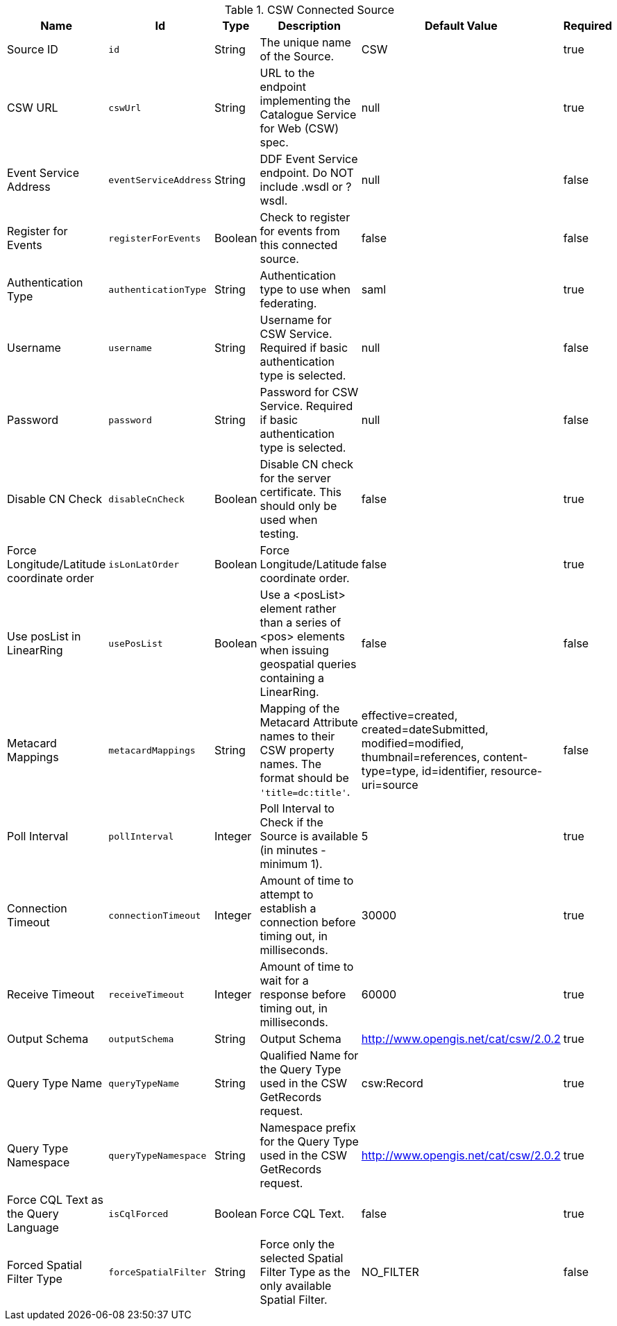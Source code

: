 :title: CSW Connected Source
:id: Csw_Connected_Source
:type: table
:status: published
:application: {ddf-catalog}
:summary: CSW Connected Source.

.[[_Csw_Connected_Source]]CSW Connected Source
[cols="1,1m,1,3,1,1" options="header"]
|===

|Name
|Id
|Type
|Description
|Default Value
|Required

|Source ID
|id
|String
|The unique name of the Source.
|CSW
|true

|CSW URL
|cswUrl
|String
|URL to the endpoint implementing the Catalogue Service for Web (CSW) spec.
|null
|true

|Event Service Address
|eventServiceAddress
|String
|DDF Event Service endpoint. Do NOT include .wsdl or ?wsdl.
|null
|false

|Register for Events
|registerForEvents
|Boolean
|Check to register for events from this connected source.
|false
|false

|Authentication Type
|authenticationType
|String
|Authentication type to use when federating.
|saml
|true

|Username
|username
|String
|Username for CSW Service. Required if basic authentication type is selected.
|null
|false

|Password
|password
|String
|Password for CSW Service. Required if basic authentication type is selected.
|null
|false

|Disable CN Check
|disableCnCheck
|Boolean
|Disable CN check for the server certificate. This should only be used when testing.
|false
|true

|Force Longitude/Latitude coordinate order
|isLonLatOrder
|Boolean
|Force Longitude/Latitude coordinate order.
|false
|true

|Use posList in LinearRing
|usePosList
|Boolean
|Use a <posList> element rather than a series of <pos> elements when issuing geospatial queries containing a LinearRing.
|false
|false

|Metacard Mappings
|metacardMappings
|String
|Mapping of the Metacard Attribute names to their CSW property names. The format should be `'title=dc:title'`.
|effective=created, created=dateSubmitted, modified=modified, thumbnail=references, content-type=type, id=identifier, resource-uri=source
|false

|Poll Interval
|pollInterval
|Integer
|Poll Interval to Check if the Source is available (in minutes - minimum 1).
|5
|true

|Connection Timeout
|connectionTimeout
|Integer
|Amount of time to attempt to establish a connection before timing out, in milliseconds.
|30000
|true

|Receive Timeout
|receiveTimeout
|Integer
|Amount of time to wait for a response before timing out, in milliseconds.
|60000
|true

|Output Schema
|outputSchema
|String
|Output Schema
|http://www.opengis.net/cat/csw/2.0.2
|true

|Query Type Name
|queryTypeName
|String
|Qualified Name for the Query Type used in the CSW GetRecords request.
|csw:Record
|true

|Query Type Namespace
|queryTypeNamespace
|String
|Namespace prefix for the Query Type used in the CSW GetRecords request.
|http://www.opengis.net/cat/csw/2.0.2
|true

|Force CQL Text as the Query Language
|isCqlForced
|Boolean
|Force CQL Text.
|false
|true

|Forced Spatial Filter Type
|forceSpatialFilter
|String
|Force only the selected Spatial Filter Type as the only available Spatial Filter.
|NO_FILTER
|false

|===

